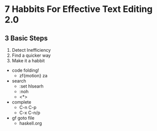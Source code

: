 * 7 Habbits For Effective Text Editing 2.0
** 3 Basic Steps
      1. Detect Inefficiency
      2. Find a quicker way
      3. Make it a habbit
	+ code folding! 
		+ zf{motion} za
	+ search
		+ :set hlsearh
		+ :noh
		+ <*>
	+ complete
		+ C-n C-p
		+ C-x C-n/p
	+ gf goto file
		+ haskell.org









